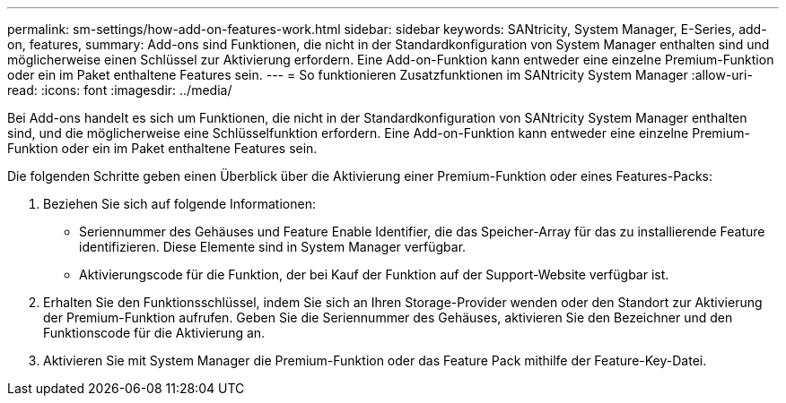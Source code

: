 ---
permalink: sm-settings/how-add-on-features-work.html 
sidebar: sidebar 
keywords: SANtricity, System Manager, E-Series, add-on, features, 
summary: Add-ons sind Funktionen, die nicht in der Standardkonfiguration von System Manager enthalten sind und möglicherweise einen Schlüssel zur Aktivierung erfordern. Eine Add-on-Funktion kann entweder eine einzelne Premium-Funktion oder ein im Paket enthaltene Features sein. 
---
= So funktionieren Zusatzfunktionen im SANtricity System Manager
:allow-uri-read: 
:icons: font
:imagesdir: ../media/


[role="lead"]
Bei Add-ons handelt es sich um Funktionen, die nicht in der Standardkonfiguration von SANtricity System Manager enthalten sind, und die möglicherweise eine Schlüsselfunktion erfordern. Eine Add-on-Funktion kann entweder eine einzelne Premium-Funktion oder ein im Paket enthaltene Features sein.

Die folgenden Schritte geben einen Überblick über die Aktivierung einer Premium-Funktion oder eines Features-Packs:

. Beziehen Sie sich auf folgende Informationen:
+
** Seriennummer des Gehäuses und Feature Enable Identifier, die das Speicher-Array für das zu installierende Feature identifizieren. Diese Elemente sind in System Manager verfügbar.
** Aktivierungscode für die Funktion, der bei Kauf der Funktion auf der Support-Website verfügbar ist.


. Erhalten Sie den Funktionsschlüssel, indem Sie sich an Ihren Storage-Provider wenden oder den Standort zur Aktivierung der Premium-Funktion aufrufen. Geben Sie die Seriennummer des Gehäuses, aktivieren Sie den Bezeichner und den Funktionscode für die Aktivierung an.
. Aktivieren Sie mit System Manager die Premium-Funktion oder das Feature Pack mithilfe der Feature-Key-Datei.


